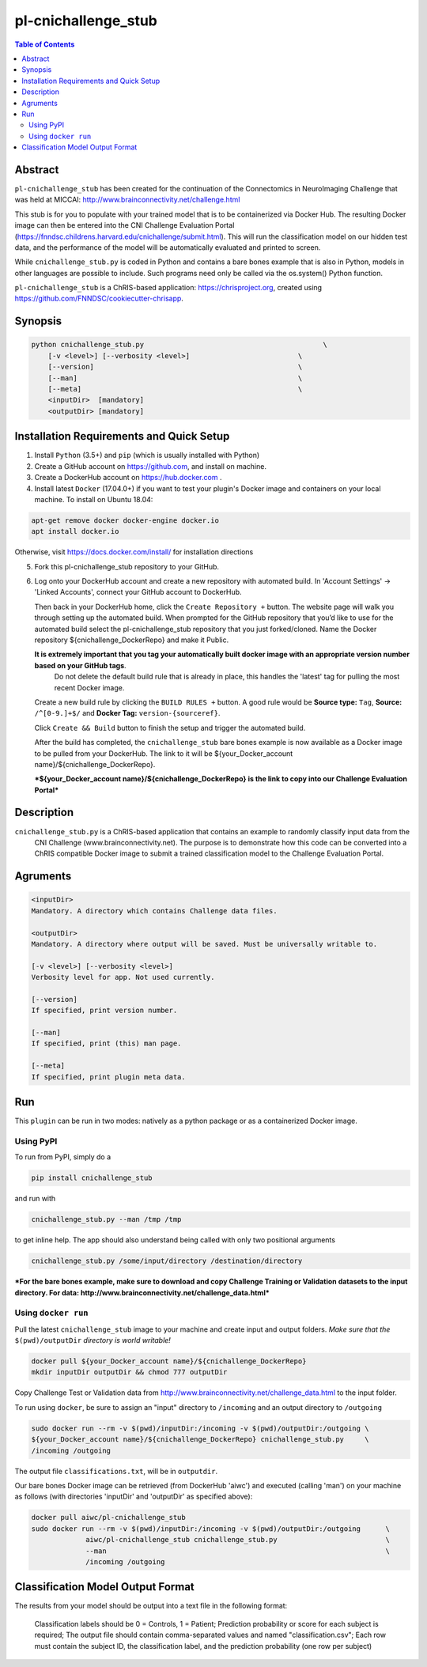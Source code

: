 pl-cnichallenge_stub
================================

.. image:: https://badge.fury.io/py/cnichallenge_stub.svg
    :target: https://badge.fury.io/py/cnichallenge_stub

.. image:: https://travis-ci.org/FNNDSC/cnichallenge_stub.svg?branch=master
    :target: https://travis-ci.org/FNNDSC/cnichallenge_stub

.. image:: https://img.shields.io/badge/python-3.5%2B-blue.svg
    :target: https://badge.fury.io/py/pl-cnichallenge_stub

.. contents:: Table of Contents


Abstract
--------

``pl-cnichallenge_stub`` has been created for the continuation of the Connectomics in NeuroImaging Challenge that was held at MICCAI: http://www.brainconnectivity.net/challenge.html

This stub is for you to populate with your trained model that is to be containerized via Docker Hub. The resulting Docker image can then be entered into the CNI Challenge Evaluation Portal (https://fnndsc.childrens.harvard.edu/cnichallenge/submit.html). This will run the classification model on our hidden test data, and the performance of the model will be automatically evaluated and printed to screen.

While ``cnichallenge_stub.py`` is coded in Python and contains a bare bones example that is also in Python, models in other languages are possible to include. Such programs need only be called via the os.system() Python function.

``pl-cnichallenge_stub`` is a ChRIS-based application: https://chrisproject.org, created using https://github.com/FNNDSC/cookiecutter-chrisapp.


Synopsis
--------

.. code::

    python cnichallenge_stub.py                                           \
        [-v <level>] [--verbosity <level>]                          \
        [--version]                                                 \
        [--man]                                                     \
        [--meta]                                                    \
        <inputDir>  [mandatory]
        <outputDir> [mandatory]

Installation Requirements and Quick Setup
----------------------------

1. Install ``Python`` (3.5+) and ``pip`` (which is usually installed with Python)
2. Create a GitHub account on https://github.com, and install on machine.
3. Create a DockerHub account on https://hub.docker.com .
4. Install latest ``Docker`` (17.04.0+) if you want to test your plugin's Docker image and containers on your local machine. 
   To install on Ubuntu 18.04:      
      
.. code:: bash

            apt-get remove docker docker-engine docker.io 
            apt install docker.io  
    
Otherwise, visit https://docs.docker.com/install/ for installation directions

5. Fork this pl-cnichallenge_stub repository to your GitHub.
6. Log onto your DockerHub account and create a new repository with automated build.
   In 'Account Settings' -> 'Linked Accounts', connect your GitHub account to DockerHub.

   Then back in your DockerHub home, click the ``Create Repository +``  button. The website page will walk you through setting up the automated build. When prompted for the GitHub repository that you’d like to use for the automated build select the pl-cnichallenge_stub repository that you just forked/cloned. Name the Docker repository ${cnichallenge_DockerRepo} and make it Public.

   **It is extremely important that you tag your automatically built docker image with an appropriate version number based on your GitHub tags**.
      Do not delete the default build rule that is already in place, this handles the 'latest' tag for pulling the most recent Docker image.
   Create a new build rule by clicking the ``BUILD RULES +``  button. A good rule would be **Source type:** ``Tag``,
   **Source:** ``/^[0-9.]+$/`` and **Docker Tag:** ``version-{sourceref}``.

   Click ``Create && Build``  button to finish the setup and trigger the automated build.

   After the build has completed, the ``cnichallenge_stub`` bare bones example is now available as a Docker image to be pulled from your DockerHub. The link to it will be ${your_Docker_account name}/${cnichallenge_DockerRepo}.
   
   ***${your_Docker_account name}/${cnichallenge_DockerRepo} is the link to copy into our Challenge Evaluation Portal***

Description
-----------

``cnichallenge_stub.py`` is a ChRIS-based application that contains an example to randomly classify input data from the 
	CNI Challenge (www.brainconnectivity.net). The purpose is to demonstrate how this
	code can be converted into a ChRIS compatible Docker image to submit a trained
	classification model to the Challenge Evaluation Portal.


Agruments
---------

.. code::

    <inputDir> 
    Mandatory. A directory which contains Challenge data files.
        
    <outputDir>
    Mandatory. A directory where output will be saved. Must be universally writable to.
    
    [-v <level>] [--verbosity <level>]
    Verbosity level for app. Not used currently.

    [--version]
    If specified, print version number. 
    
    [--man]
    If specified, print (this) man page.

    [--meta]
    If specified, print plugin meta data.


Run
----

This ``plugin`` can be run in two modes: natively as a python package or as a containerized Docker image.

Using PyPI
~~~~~~~~~~

To run from PyPI, simply do a 

.. code:: bash

    pip install cnichallenge_stub

and run with

.. code:: bash

    cnichallenge_stub.py --man /tmp /tmp

to get inline help. The app should also understand being called with only two positional arguments

.. code:: bash

    cnichallenge_stub.py /some/input/directory /destination/directory

***For the bare bones example, make sure to download and copy Challenge Training or Validation datasets to the input directory. For data: http://www.brainconnectivity.net/challenge_data.html***


Using ``docker run``
~~~~~~~~~~~~~~~~~~~~

Pull the latest ``cnichallenge_stub`` image to your machine and create input and output folders. *Make sure that the* ``$(pwd)/outputDir`` *directory is world writable!*

.. code:: bash

    docker pull ${your_Docker_account name}/${cnichallenge_DockerRepo}
    mkdir inputDir outputDir && chmod 777 outputDir

Copy Challenge Test or Validation data from http://www.brainconnectivity.net/challenge_data.html to the input folder.

To run using ``docker``, be sure to assign an "input" directory to ``/incoming`` and an output directory to ``/outgoing``

.. code:: bash

    sudo docker run --rm -v $(pwd)/inputDir:/incoming -v $(pwd)/outputDir:/outgoing \
    ${your_Docker_account name}/${cnichallenge_DockerRepo} cnichallenge_stub.py     \
    /incoming /outgoing

The output file ``classifications.txt``, will be in  ``outputdir``.

Our bare bones Docker image can be retrieved (from DockerHub 'aiwc') and executed (calling 'man') on your machine as follows (with directories 'inputDir' and 'outputDir' as specified above):

.. code:: bash

    docker pull aiwc/pl-cnichallenge_stub
    sudo docker run --rm -v $(pwd)/inputDir:/incoming -v $(pwd)/outputDir:/outgoing      \
                 aiwc/pl-cnichallenge_stub cnichallenge_stub.py                          \
                 --man                                                                   \
                 /incoming /outgoing


Classification Model Output Format
-------------------------------------
The results from your model should be output into a text file in the following format: 

	Classification labels should be 0 = Controls, 1 = Patient;
	Prediction probability or score for each subject is required;			
	The output file should contain comma-separated values and named "classification.csv";
	Each row must contain the subject ID, the classification label, and the prediction probability (one 			row per subject)
.. code:: bash	
	eg.
		sub-066,1,0.7269782399142388
		sub-090,0,0.8111361229380137
		.
		.
		.
		sub-111,0,0.60761617828937793
		sub-115,1,0.836589863164504


